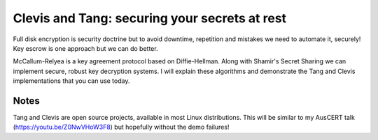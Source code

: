 Clevis and Tang: securing your secrets at rest
==============================================

Full disk encryption is security doctrine but to avoid downtime,
repetition and mistakes we need to automate it, securely! Key escrow
is one approach but we can do better.

McCallum-Relyea is a key agreement protocol based on Diffie-Hellman.
Along with Shamir's Secret Sharing we can implement secure, robust
key decryption systems. I will explain these algorithms and
demonstrate the Tang and Clevis implementations that you can use
today.

Notes
-----

Tang and Clevis are open source projects, available in most Linux
distributions. This will be similar to my AusCERT talk
(https://youtu.be/Z0NwVHoW3F8) but hopefully without the demo
failures!

